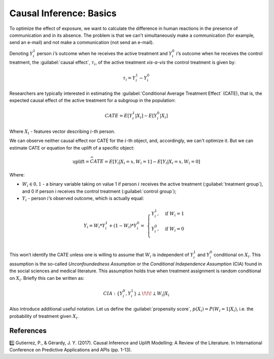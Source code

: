 .. meta::
    :description lang=en:
        Basic concept of causal inference: CATE, uplift, propensity score.


******************************************
Causal Inference: Basics
******************************************

To optimize the effect of exposure, we want to calculate the difference in human reactions in the presence of communication and in its absence.
The problem is that we can't simultaneously make a communication (for example, send an e-mail) and not make a communication (not send an e-mail).

.. image:: https://habrastorage.org/webt/fl/fi/dz/flfidz416o7of5j0nmgdjqqkzfe.jpeg
   :alt: Joke about Schrodinger's cat
   :align: center

Denoting :math:`Y_i^1` person :math:`i`’s outcome when he receives the active treatment and :math:`Y_i^0` :math:`i`’s outcome when he receives the control treatment, the :guilabel:`causal effect`, :math:`\tau_i`, of the active treatment *vis-a-vis* the control treatment is given by:

.. math::
    \tau_i = Y_i^1 - Y_i^0

Researchers are typically interested in estimating the :guilabel:`Conditional Average Treatment Effect` (CATE), that is, the expected causal effect of the active treatment for a subgroup in the population:

.. math::
    CATE = E[Y_i^1 \vert X_i] - E[Y_i^0 \vert X_i]

Where :math:`X_i` - features vector describing :math:`i`-th person.

We can observe neither causal effect nor CATE for the :math:`i`-th object, and, accordingly, we can't optimize it.
But we can estimate CATE or equation for the uplift of a specific object:

.. math::
    \textbf{uplift} = \widehat{CATE} = E[Y_i \vert X_i = x, W_i = 1] - E[Y_i \vert X_i = x, W_i = 0]

Where:

- :math:`W_i \in {0, 1}` - a binary variable taking on value 1 if person :math:`i` receives the active treatment (:guilabel:`treatment group`), and 0 if person i receives the control treatment (:guilabel:`control group`);
- :math:`Y_i` - person :math:`i`’s observed outcome, which is actually equal:

.. math::
    Y_i = W_i * Y_i^1 + (1 - W_i) * Y_i^0 = \
    \begin{cases}
        Y_i^1, & \mbox{if } W_i = 1 \\
        Y_i^0, & \mbox{if } W_i = 0 \\
    \end{cases}

This won’t identify the CATE unless one is willing to assume that :math:`W_i` is independent of :math:`Y_i^1` and :math:`Y_i^0` conditional on :math:`X_i`. This assumption is the so-called *Unconfoundedness Assumption* or the *Conditional Independence Assumption* (CIA) found in the social sciences and medical literature.
This assumption holds true when treatment assignment is random conditional on :math:`X_i`.
Briefly this can be written as:

.. math::
    CIA : \{Y_i^0, Y_i^1\} \perp \!\!\! \perp W_i \vert X_i

Also introduce additional useful notation.
Let us define the :guilabel:`propensity score`, :math:`p(X_i) = P(W_i = 1| X_i)`, i.e. the probability of treatment given :math:`X_i`.

References
==========

1️⃣ Gutierrez, P., & Gérardy, J. Y. (2017). Causal Inference and Uplift Modelling: A Review of the Literature. In International Conference on Predictive Applications and APIs (pp. 1-13).